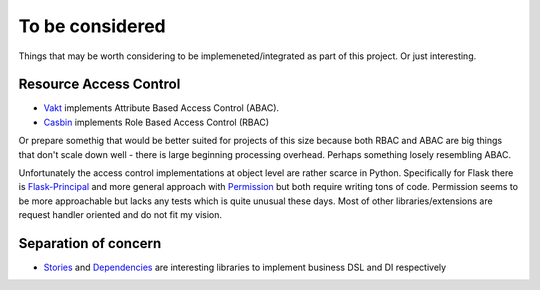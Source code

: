 To be considered
================

Things that may be worth considering to be implemeneted/integrated as part of this project. Or just interesting.

Resource Access Control
-----------------------

* `Vakt <https://github.com/kolotaev/vakt>`_ implements Attribute Based Access Control (ABAC).
* `Casbin <https://pypi.org/project/casbin/>`_ implements Role Based Access Control (RBAC)

Or prepare somethig that would be better suited for projects of this size because both RBAC and ABAC are big things that don't scale down well - there is large beginning processing overhead. Perhaps something losely resembling ABAC.

Unfortunately the access control implementations at object level are rather scarce in Python. Specifically for Flask there is
`Flask-Principal <https://pypi.org/project/Flask-Principal/>`_ and more general approach with `Permission <https://pypi.org/project/permission/>`_ but both require writing tons of code. Permission seems to be more approachable but lacks any tests which is quite unusual these days. Most of other libraries/extensions are request handler oriented and do not fit my vision.

Separation of concern
---------------------

* `Stories <https://pypi.org/project/stories/>`_ and `Dependencies <https://pypi.org/project/dependencies/>`_ are interesting libraries to implement business DSL and DI respectively
